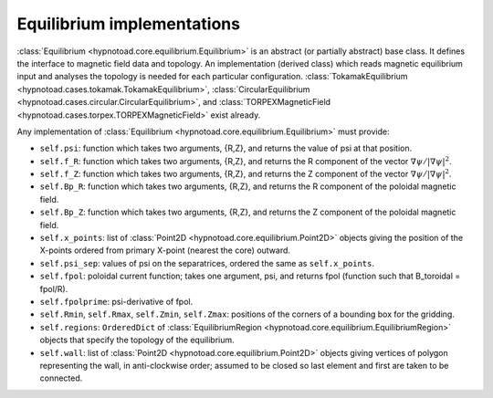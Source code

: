 Equilibrium implementations
===========================

:class:`Equilibrium <hypnotoad.core.equilibrium.Equilibrium>` is an abstract
(or partially abstract) base class. It defines the interface to magnetic field
data and topology. An implementation (derived class) which reads magnetic
equilibrium input and analyses the topology is needed for each particular
configuration.
:class:`TokamakEquilibrium <hypnotoad.cases.tokamak.TokamakEquilibrium>`,
:class:`CircularEquilibrium <hypnotoad.cases.circular.CircularEquilibrium>`,
and
:class:`TORPEXMagneticField <hypnotoad.cases.torpex.TORPEXMagneticField>` exist
already.

Any implementation of :class:`Equilibrium
<hypnotoad.core.equilibrium.Equilibrium>` must provide:

* ``self.psi``: function which takes two arguments, {R,Z}, and returns the
  value of psi at that position.
* ``self.f_R``: function which takes two arguments, {R,Z}, and returns the R
  component of the vector :math:`\nabla\psi/|\nabla\psi|^2`.
* ``self.f_Z``: function which takes two arguments, {R,Z}, and returns the Z
  component of the vector :math:`\nabla\psi/|\nabla\psi|^2`.
* ``self.Bp_R``: function which takes two arguments, {R,Z}, and returns the R
  component of the poloidal magnetic field.
* ``self.Bp_Z``: function which takes two arguments, {R,Z}, and returns the Z
  component of the poloidal magnetic field.
* ``self.x_points``: list of :class:`Point2D
  <hypnotoad.core.equilibrium.Point2D>` objects giving the position of the
  X-points ordered from primary X-point (nearest the core) outward.
* ``self.psi_sep``: values of psi on the separatrices, ordered the same as
  ``self.x_points``.
* ``self.fpol``: poloidal current function; takes one argument, psi, and returns fpol
  (function such that B_toroidal = fpol/R).
* ``self.fpolprime``: psi-derivative of fpol.
* ``self.Rmin``, ``self.Rmax``, ``self.Zmin``, ``self.Zmax``: positions of the
  corners of a bounding box for the gridding.
* ``self.regions``: ``OrderedDict`` of
  :class:`EquilibriumRegion <hypnotoad.core.equilibrium.EquilibriumRegion>`
  objects that specify the topology of the equilibrium.
* ``self.wall``: list of :class:`Point2D <hypnotoad.core.equilibrium.Point2D>`
  objects giving vertices of polygon representing the wall, in anti-clockwise
  order; assumed to be closed so last element and first are taken to be
  connected.
